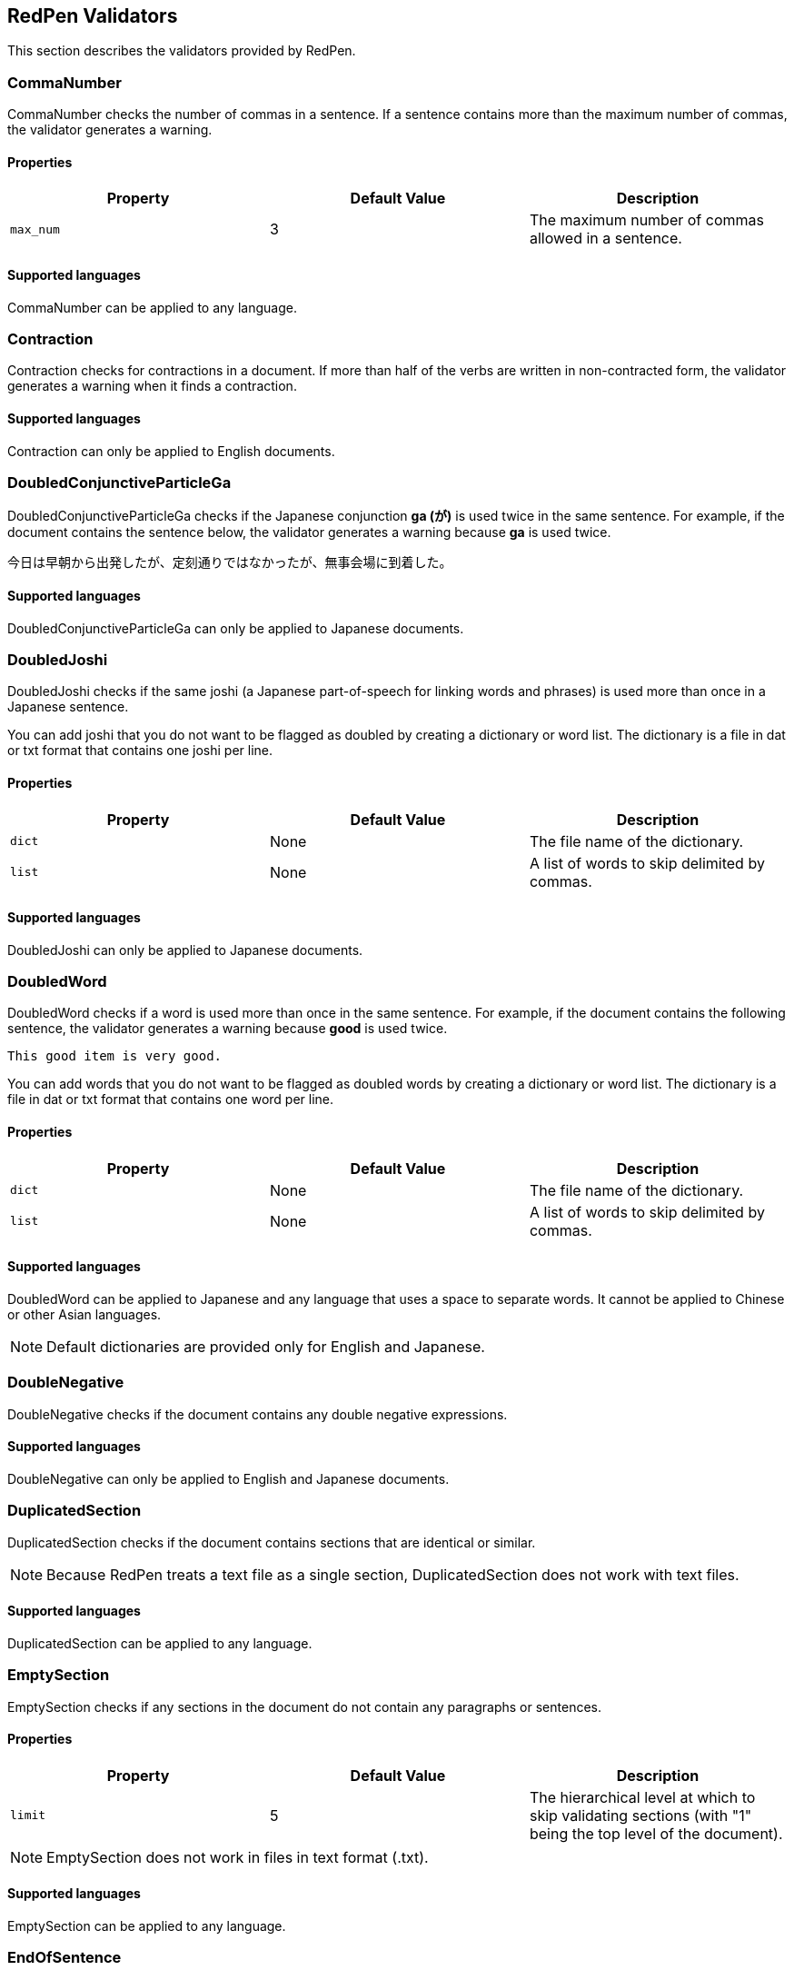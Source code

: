 [[validator]]
== RedPen Validators

This section describes the validators provided by RedPen.

[[commanumber]]
=== CommaNumber

CommaNumber checks the number of commas in a sentence.
If a sentence contains more than the maximum number of commas,
the validator generates a warning.

[[properties-3]]
==== Properties

[options="header"]
|====
|Property        |Default Value  |Description
|``max_num``     |3              |The maximum number of commas allowed in a sentence.
|====

[[supported-languages-1]]
==== Supported languages

CommaNumber can be applied to any language.


[[contraction]]
=== Contraction

Contraction checks for contractions in a document.
If more than half of the verbs are written in non-contracted form,
the validator generates a warning when it finds a contraction.

[[supported-languages-8]]
==== Supported languages

Contraction can only be applied to English documents.


[[doubled-conjunctive-particle-ga]]
=== DoubledConjunctiveParticleGa

DoubledConjunctiveParticleGa checks if the Japanese conjunction *ga (が)* is used
twice in the same sentence. For example, if the document contains the sentence below,
the validator generates a warning because *ga* is used twice.

----
今日は早朝から出発したが、定刻通りではなかったが、無事会場に到着した。 
----


[[supported-languages-doubled-conjunctive-particle-ga]]
==== Supported languages

DoubledConjunctiveParticleGa can only be applied to Japanese documents.


[[doubledjoshi]]
=== DoubledJoshi

DoubledJoshi checks if the same joshi (a Japanese part-of-speech for linking
words and phrases) is used more than once in a Japanese sentence.

You can add joshi that you do not want to be flagged as doubled by creating a
dictionary or word list. The dictionary is a file in dat or txt format that
contains one joshi per line.

[[properties-doubled-joshi]]
==== Properties

[options="header"]
|====
|Property        |Default Value  |Description
|``dict``        |None           |The file name of the dictionary.
|``list``        |None           |A list of words to skip delimited by commas.
|====

[[supported-languages-doubled-joshi]]
==== Supported languages

DoubledJoshi can only be applied to Japanese documents.


[[doubledword]]
=== DoubledWord

DoubledWord checks if a word is used more than once in the same sentence.
For example, if the document contains the following sentence, the validator
generates a warning because *good* is used twice.

----
This good item is very good.
----

You can add words that you do not want to be flagged as doubled words by
creating a dictionary or word list. The dictionary is a file in dat or txt
format that contains one word per line.

[[properties-8]]
==== Properties

[options="header"]
|====
|Property        |Default Value  |Description
|``dict``        |None           |The file name of the dictionary.
|``list``        |None           |A list of words to skip delimited by commas.
|====

[[supported-languages-10]]
==== Supported languages

DoubledWord can be applied to Japanese and any language that uses a space to
separate words. It cannot be applied to Chinese or other Asian languages.

NOTE: Default dictionaries are provided only for English and Japanese.


[[doublenegative]]
=== DoubleNegative

DoubleNegative checks if the document contains any double negative expressions.

[[supported-languages-14]]
==== Supported languages

DoubleNegative can only be applied to English and Japanese documents.


[[duplicatedsection]]
=== DuplicatedSection

DuplicatedSection checks if the document contains sections that are identical
or similar.

NOTE: Because RedPen treats a text file as a single section, DuplicatedSection does not work with text files.

[[supported-languages-12]]
==== Supported languages

DuplicatedSection can be applied to any language.


[[emptysection]]
=== EmptySection

EmptySection checks if any sections in the document do not contain any
paragraphs or sentences.

[[properties-emptysection]]
==== Properties

[options="header"]
|====
|Property        |Default Value  |Description
|``limit``       |5              |The hierarchical level at which to skip validating sections (with "1" being the top level of the document).
|====

NOTE: EmptySection does not work in files in text format (.txt).

[[supported-languages-emptysection]]
==== Supported languages

EmptySection can be applied to any language.


[[endofsentence]]
=== EndOfSentence

EndOfSentence checks if the document contains any sentences that do not follow
the American style of placing sentence ending punctuation marks inside
quotation marks.

[[supported-languages-end-of-sentence]]
==== Supported languages

EndOfSentence can only be applied to English documents.


[[frequentsentencestart]]
=== FrequentSentenceStart

FrequentSentenceStart checks if too many sentences start with the same
sequence of words.

==== Properties

[options="header"]
|====
|Property        |Default Value  |Description
|``leading_word_limit``      |3              |The number of words to consider at the start of each sentence.
|``percentage_threshold``    |25             |The maximum percentage of sentences that can start with the same words.
|``min_sentence_count``      |5              |The minimum number of sentences required in the document for the validator to report errors.
|====

[[supported-languages-15]]
==== Supported languages

FrequentSentenceStart can be applied to Japanese and any language that uses a
space to separate words. It cannot be applied to Chinese or other Asian
languages.


[[gappedsection]]
=== GappedSection

GappedSection checks if there is a chapter, section or subsection missing in
the logical structure of the document. For example, in the example below, the
validator generates a warning because Section 1.1 is expected between
Chapter 1 and Subsection 1.1.1.

----
= Chapter 1
...
=== Subsection 1.1.1
=== Subsection 1.1.2
...
----

NOTE: GappedSection does not work in files in text format (.txt).

[[supported-languages-gappedsection]]
==== Supported languages

GappedSection can be applied to any language.


[[HankakuKana]]
=== HankakuKana

HanakakuKana checks if the document contains any single-byte katakana
characters (also called “half-width kana”).

[[supported-languages-hankaku-kana]]
==== Supported languages

HanakakuKana can only be applied to Japanese documents.


[[hyphenation]]
[suppress='WeakExpression']
=== Hyphenation

Hyphenation checks that words in the document are hyphenated according to
dictionary usage.

[[supported-languages-18]]
==== Supported languages

Hyphenation can only be applied to English documents.


[[invalidexpression]]
=== InvalidExpression

InvalidExpression checks if the input document contains any invalid
words or phrases listed in a pre-defined dictionary. If the input document
contains an invalid expression, the validator generates a warning.

[[properties-1]]
==== Properties

[options="header"]
|====
|Property        |Default Value  |Description
|``dict``        |None           |The file name of the dictionary.
|``list``        |None           |A list of invalid expressions delimited by commas.
|====

You can add expressions by adding a dictionary or word list.
A dictionary is a file in dat or txt format that contains one expression per line.
The following is an example of a dictionary listing:

----
like
you know
hey
kidding
...
----

[[supported-languages-1]]
==== Supported languages

InvalidExpression can be applied to any language.


[[invalidsymbol]]
[suppress='InvalidSymbol WeakExpression']
=== InvalidSymbol

Some symbols or characters have more than one representation.
For example, the standard question mark in Unicode is **? (0x003F)**,
but **？(0xFF1F)** also exists. InvalidSymbol checks if the input document
contains any invalid characters or symbols. You can specify invalid
symbols in the symbols block in the configuration file. For more details,
refer to <<setting-symbols>>.

[[supported-languages-2]]
==== Supported languages

InvalidSymbol can be applied to any language.


[[invalidword]]
=== InvalidWord

InvalidWord checks if the input document contains any invalid
words listed in a pre-defined dictionary. If the input document
contains an invalid word, the validator generates a warning.

[[properties-2]]
==== Properties

[options="header"]
|====
|Property        |Default Value  |Description
|``dict``        |None           |The file name of the dictionary.
|``list``        |None           |A list of invalid expressions delimited by commas.
|====

You can add words by adding a dictionary or word list.
A dictionary is a file in dat or txt format that contains one word per line.
The following is an example of a dictionary listing:

----
like
hey
wow
...
----

[[supported-languages]]
==== Supported Languages

InvalidWord can be applied to any language that separates words using spaces
(such as English or French).
A default dictionary is supplied for English.


[[japanese-ambiguous-noun-conjunction]]
[suppress='WeakExpression']
=== JapaneseAmbiguousNounConjunction

JapaneseAmbiguousNounConjunction checks if the document contains an ambiguous
noun conjunction pattern. The pattern is defined as a string of noun phrases
joined by two or more instances of the conjunction **no (の)**, as shown in the example below.

----
弊社の経営方針の説明を受けた。
----

[[properties-japanese-ambiguous-noun-conjunction]]
==== Properties

[options="header"]
|====
|Property        |Default Value  |Description
|``dict``        |None           |The file name of the dictionary containing expressions to ignore.
|``list``        |None           |A list of expressions to ignore, delimited by commas.
|====
[[supported-language-japanese-ambiguous-noun-conjunction]]
==== Supported languages

JapaneseAmbiguousNounConjunction can only be applied to Japanese documents.

[[japanese-anchor-expression]]
=== JapaneseAnchorExpression

JapaneseAnchorExpression checks that chapters and sections are marked in a
consistent style.

[[properties-japanese-anchor-expression]]
==== Properties

[options="header"]
|====
|Property        |Default Value  |Description
|``mode``        |numeric        |The permitted style of anchor expression. This must be one of the following: "numeric", "numeric-zenkaku" or "kansuji".
|====

The details of these styles are as follows:

[options="header"]
|====
|Style                | Sample
|``numeric``          | 1章、2節 (single-byte number with kanji for chapter or section)
|``numeric-zenkaku``  | １章、２節 (double-byte number with kanji for chapter or section)
|``kansuji``          | 一章、二節 (kanji number with kanji for chapter or section)
|====

NOTE: RedPen ignores the style if the number follows the kanji for chapter or section (for example, 章1).

[[supported-language-japanese-anchor-expression]]
==== Supported languages

JapaneseAnchorExpression can only be applied to Japanese documents.


[[japanese-expression-variation]]
=== JapaneseExpressionVariation

JapaneseExpressionVariation checks for variations in the use of expressions
in Japanese documents.
The function of JapaneseExpressionVariation is similar to KatakanaSpellCheck,
but whereas KatakanaSpellCheck only checks katakana,
JapaneseExpressionVariation also checks hiragana and kanji. For example,
you can check if a word is written in kanji and hiragana in the same document.
You can prepare a dictionary or list of expressions to specifically check for.

[[properties-japanese-expression-variation]]
==== Properties

[options="header"]
|====
|Property        |Default Value  |Description
|``dict``        |None           |The file name of the dictionary.
|``map``         |None           |A list of pairs of expressions. For example: `{smart,スマート},{distributed,ディストリビューテッド}`
|====

The dictionary is a tab-separated value (TSV) file in dat format consisting of
two columns. Each column contains one of the pair of expressions that you
want to check for.
The following is an example of a dictionary listing:

----
SVM    Support Vector Machine
LLVM   Low Level Virtual Machine
...
----

[[supported-language-japanese-expression-variation]]
==== Supported languages

JapaneseExpressionVariation can only be applied to Japanese documents.


[[japanese-joyo-kanji]]
=== JapaneseJoyoKanji

JapaneseJoyoKanji checks if the document contains any kanji that are not
included in the official "joyo kanji" list, such as the following:

----
殆 (hotondo), 踵 (kakato), 迄 (made)
----

[[supported-language-japanese-joyo-kanji]]
==== Supported languages

JapaneseJoyoKanji can only be applied to Japanese documents.


[[japanese-number-expression]]
=== JapaneseNumberExpression

JapaneseNumberExpression checks if the number expressions ending in "tsu"
that are used in the document are consistent in style.

[[properties-section-level]]
==== Properties

[options="header"]
|====
|Property        |Default Value  |Description
|``mode``        |numeric        |The permitted style of number expression. This must be one of the following: "numeric", "numeric-zenkaku", "kansuji", "hiragana".
|====

The details of these styles are as follows:

[options="header"]
|====
|Style                | Sample
|``numeric``          | 1つ、2つ (single-byte number with hiragana "tsu")
|``numeric-zenkaku``  | １つ、２つ (double-byte number with hiragana "tsu")
|``kansuji``          | 一つ、二つ (kanji number with hiragana "tsu")
|``hiragana``         | ひとつ、ふたつ (all hiragana)
|====

[[supported-language-japanese-number-expression]]
==== Supported languages

JapaneseNumberExpression can only be applied to Japanese documents.


[[japanesestyle]]
=== JapaneseStyle

JapaneseStyle checks if the input document contains both the "de-aru"
and "desu-masu" styles.

[[supported-languages-13]]
==== Supported languages

JapaneseStyle can only be applied to Japanese documents.


[[javascript]]
=== JavaScript

JavaScript executes any additional validators that you create in JavaScript.
For details on creating validators in JavaScript, refer to <<extending-with-javascript>>.

[[properties-javascript]]
==== Properties

[options="header"]
|====
|Property        |Default Value  |Description
|``script_path``   |$REDPEN_HOME/js              |The directory that contains the JavaScript files. You can set multiple ``script_path`` properties.
|====

[[supported-languages-javascript]]
==== Supported languages

JavaScript can be applied to any language.


[[katakanaendhyphen]]
[suppress='InvalidSymbol NumberFormat WeakExpression']
=== KatakanaEndHyphen

KatakanaEndHyphen checks that the long vowel symbol ("end hyphen") at the end
of katakana words in *Japanese* documents is used according to the standard
JIS Z8301, G.6.2.2 b) G.3. For example, "computer" can be written in katakana
as "コンピュータ" (without end hyphen), and "コンピューター" (with end hyphen).
However, according to JIS Z8301, "コンピュータ" is correct. If the input
document contains "コンピューター", the validator generates a warning.

The basic rules of JIS Z8301 are as follows:

* a: Words of 3 characters or more cannot have an end hyphen.
* b: Words of 2 characters or less must have an end hyphen.
* c: A compound word should apply *a* and *b* to each component word.
* d: When counting characters for cases *a* to *c* above, the following
characters are counted:
“―”: Long vowel symbol, as in “テーパ” (taper)
“ン”: “n” sound, as in “ダンパ” (dumper)
“ッ”: Small “tsu”, as in “ニッパ” (nipper)
And the following characters are not counted:
Diphthong characters such as “ャ” in “シャワー” (shower)

==== Properties

[options="header"]
|====
|Property        |Default Value  |Description
|``list``        |None           |A comma-separated list of words with end hyphens that should not be flagged by KatakanaEndHyphen.
|====

[[supported-languages-4]]
==== Supported languages

KatakanaEndHyphen can only be applied to Japanese documents.


[[katakanaspellcheck]]
=== KatakanaSpellCheck

KatakanaSpellCheck checks for similar katakana words in the same Japanese
document that might be the result of misspelling. For example, depending on
the *min_ratio* setting, if "パラメタ" and the similar "パラメータ" exist in
the same document, the validator generates a warning.

==== Properties

[options="header"]
|====
|Property        |Default Value  |Description
|``dict``        |None           |The file name of the dictionary.
|``min_ratio``   |0.3            |The degree of similarity between words for KatakanaSpellCheck to check. The valid range is from 0.1 to 0.9. The smaller the value, the more the words must match.
|``min_freq``    |5              |The maximum number of times a word can occur in the document for KatakanaSpellCheck to check. If a word occurs more times than the specified value, it is not checked.
|====

[[supported-languages-5]]
==== Supported languages

KatakanaSpellCheck can only be applied to Japanese documents.


[[list-level]]
=== ListLevel

ListLevel checks how deeply lists are nested. This validator generates a
warning if a list has more levels than the value specified for  ``max_level ``.

NOTE: ListLevel does not work in files in text format (.txt).

[[properties-list-level]]
==== Properties

[options="header"]
|====
|Property        |Default Value  |Description
|``max_level``   |5              |The maximum number of levels allowed in a list.
|====

For example, if  ``max_level`` is set to 5, the validator generates a warning
for the list below because it has six levels.

----
* one
** two
*** three
**** four
***** five
****** six
----

[[supported-languages-list-level]]
==== Supported languages

ListLevel can be applied to any language.


[[long-kanji-chain]]
=== LongKanjiChain

LongKanjiChain checks if the document contains long strings of kanji
characters. If a string is longer than the specified maximum length,
the validator generates a warning.


[[properties-long-kanji-chain]]
==== Properties

[options="header"]
|====
|Property        |Default Value  |Description
|``max_len``  |5  |The maximum number of kanji characters allowed in succession.
|====

[[supported-language-long-kanji-chain]]
==== Supported languages

LongKanjiChain can only be applied to Japanese documents.


[[numberformat]]
[suppress='WeakExpression NumberFormat SymbolWithSpace']
=== NumberFormat

NumberFormat checks that numbers in a document are delimited in three-digit
blocks using commas (for example, “12,000” instead of “12000”).
It also checks which symbol is used to delimit three-digit blocks and which
symbol is used as to denote a decimal point.

[[properties-11]]
==== Properties

[options="header"]
|====
|Property        |Default Value  |Description
|``decimal_delimiter_is_comma``  |  false          |If false, the validator assumes that the decimal point is a period (".").
If true, the validator assumes that the decimal point is a comma (","), as used in most European countries.

|``ignore_years``                |  true           |If false, the validator assumes that all integers are numbers and checks accordingly for commas or periods. If true, the validator assumes that 4-digit integers (such as 2015 and 1998) are years and does not check them for commas or periods.

|====

[[supported-languages-19]]
==== Supported languages

NumberFormat can be applied to documents written in European languages such
as English or French.


[[okurigana]]
=== Okurigana

Okurigana checks if the document contains any incorrect okurigana
(declensional kana endings for kanji used in Japanese).

[[supported-languages-okurigana]]
==== Supported languages

Okurigana can only be applied to Japanese documents.


[[paragraphnumber]]
=== ParagraphNumber

ParagraphNumber checks the number of paragraphs in a section.
If the number is greater than the specified maximum number,
the validator generates a warning.

NOTE: RedPen treats a text file as a single section.

[[properties]]
==== Properties

[options="header"]
|====
|Property        |Default Value  |Description
|``max_num``     |5           |The maximum number of paragraphs allowed in a section.
|====

[[supported-languages-1]]
==== Supported languages

ParagraphNumber can be applied to any language.


[[paragraphstartwith]]
=== ParagraphStartWith

ParagraphStartWith checks that paragraphs do not start with illegal characters.

[[properties-7]]
==== Properties

[options="header"]
|====
|Property        |Default Value  |Description
|``start_with``  |" "            |The character that cannot appear at the start of a paragraph.
|====

[[supported-languages-6]]
==== Supported languages

ParagraphStartWith can be applied to any language.


[[parenthesizedsentence]]
=== ParenthesizedSentence

ParenthesizedSentence checks if parenthesized phrases (such as this) are used
too frequently, are nested too deeply, or are too long.

[[properties-12]]
==== Properties

[options="header"]
|====
|Property        |Default Value  |Description
|``max_nesting_level``  |2  |The maximum level to which parenthesized phrases may be nested (one parenthesized phrase inside another (such as this)).
|``max_count``          |1  |The maximum number of parenthesized phrases allowed in a sentence.
|``max_length``         |4  |The maximum number of words allowed in a parenthesized phrase.
|====

[[supported-languages-20]]
==== Supported languages

ParenthesizedSentence can be applied to any language.


[[sectionlength]]
=== SectionLength

SectionLength checks the number of characters (letters, numbers and symbols)
in a section. If the number is greater than the specified maximum number,
the validator generates a warning.

NOTE: RedPen treats a text file as a single section.


[[properties-6]]
==== Properties

[options="header"]
|====
|Property        |Default Value  |Description
|``max_num``     |1000           |The maximum number of characters allowed in a section.
|====

[[supported-languages]]
==== Supported languages

SectionLength can be applied to any language.


[[section-level]]
=== SectionLevel

SectionLevel checks the number of levels in the section hierarchy.
If the document contains more levels than the specified maximum number,
the validator generates a warning.

[[properties-section-level]]
==== Properties

[options="header"]
|====
|Property        |Default Value  |Description
|``max_num``     |5              |The maximum number of levels allowed.
|====

[[supported-language-section-level]]
==== Supported languages

SectionLevel can be applied to any language.


[[sentencelength]]
=== SentenceLength

SentenceLength checks the length of sentences in the input
document. If the length of a sentence is greater than the specified
maximum length, the validator generates a warning.

[[properties]]
==== Properties

[options="header"]
|====
|Property        |Default Value  |Description
|``max_len``     |120            |The maximum length of a sentence (in characters).
|====

[[supported-languages]]
==== Supported languages

SentenceLength can be applied to any language.


[[spacebeginningofsentence]]
=== SpaceBeginningOfSentence

SpaceBeginningOfSentence checks if there is a space between any two adjacent sentences
(except for the last sentence of paragraph). If there is not, the validator generates a warning.

WARNING: SpaceBeginningOfSentence is now deprecated.

[[supported-languages-2]]
==== Supported languages

SpaceBeginningOfSentence can be applied to any language.


[[spacebetweenalphabeticalword]]
[suppress='WeakExpression']
=== SpaceBetweenAlphabeticalWord

SpaceBetweenAlphabeticalWord checks that a single-byte alphabetic word that
appears in a double-byte language document (such as Japanese or Chinese)
is preceded and followed by a single-byte space.

[[properties-spacebetweenalphabeticalword]]
==== Properties

[options="header"]
|====
|Property        |Default Value  |Description
|``forbidden``   | false         | If false, spaces are required. If true, spaces are not allowed.
|``skip_before`` | ""            | Ignores cases where there is no space AFTER the specified character.
|``skip_after``  | ""            | Ignores cases where there is no space BEFORE the specified character.
|====

[[supported-languages-spacebetweenalphabeticalword]]
==== Supported languages

SpaceBetweenAlphabeticalWord can be applied to any language that does not
use spaces to separate words, such as Japanese or Chinese.


[[spelling]]
=== Spelling

Spelling checks for spelling mistakes in a document.
You can add words that you do not want to be flagged as spelling mistakes
(such as product names) by creating a dictionary or word list.
The dictionary is a file in dat or txt format that contains one word per line.

[[properties-spelling]]
==== Properties

[options="header"]
|====
|Property        |Default Value  |Description
|``dict``        |None           |The file name of the dictionary.
|``list``        |None           |A list of words to skip delimited by commas.
|====

[[supported-languages-9]]
==== Supported languages

Spelling can only be applied to English documents.


[[startwithcapitalcharacter]]
=== StartWithCapitalLetter

StartWithCapitalLetter checks if sentences start with a capital character.

[[supported-languages-startwithcapitalcharacter]]
==== Supported languages

StartWithCapitalLetter can be applied to documents written in European
languages such as English or French.


[[successive-sentence]]
=== SuccessiveSentence

SuccessiveSentence checks if the document contains two or more sentences in
succession which are identical or almost identical. For example, if the
document contains the paragraph below, the validator generates a warning
because the same sentence is used twice in succession.

----
The component is useful for testing. Especially for unit level testing. Especially for unit level testing. If necessary, we can apply it for higher level testing.
----


[[properties-successive-sentence]]
==== Properties

[options="header"]
|====
|Property        |Default Value  |Description
|``dist``        |3              |The degree of similarity between sentences. If the value of "dist" is 0, the sentences must be identical in order for the validator to generate a warning.
|``min_len``     |5              |The minimum number of words a sentence must contain in order to be checked.
|====

[[supported-language-successive-sentence]]
==== Supported languages

SuccessiveSentence can be applied to any language.


[[successiveword]]
[suppress="SuccessiveWord"]
=== SuccessiveWord

SuccessiveWord checks if the same word is used twice in succession.
For example, if the document contains the sentence below,
the validator generates a warning because *is* is used twice in succession.

----
The item is is very good. 
----

[[supported-languages-11]]
==== Supported languages

SuccessiveWord can be applied to Japanese and any language that uses a space
to separate words. It cannot be applied to Chinese or other Asian languages.


[[suggestexpression]]
=== SuggestExpression

SuggestExpression works in a similar way to InvalidExpression.
If the input document contains an invalid expression,
the validator generates a warning and suggests an alternative expression.

[[properties-5]]
==== Properties

[options="header"]
|====
|Property        |Default Value  |Description
|``dict``        |None           |The file name of the dictionary.
|``map``         |None           |A list of pairs of expressions. Each pair consists of an invalid expression separated by a comma from its suggested replacement. For example: `{SVM,Support Vector Machine},{like,such as}`
|====

The dictionary is a tab-separated value (TSV) file in dat format consisting of
two columns. The first column contains the invalid expression, and the second
column contains a suggested replacement expression.
The following is an example of a dictionary listing:

----
SVM    Support Vector Machine
LLVM   Low Level Virtual Machine
...
----

[[supported-languages-4]]
==== Supported languages

SuggestExpression can be applied to any language.
Default dictionaries are provided for English and Japanese.


[[symbolwithspace]]
[suppress='WeakExpression']
=== SymbolWithSpace

SymbolWithSpace checks if symbols are preceded or followed by a space,
as appropriate. You can specify which symbols must (or must not) be preceded
or followed by a space in the *symbols*  block in the configuration file.
For more details, refer to <<setting-symbols>>.

[[supported-languages-3]]
==== Supported languages

SymbolWithSpace can be applied to any language.


[[unexpandedacronym]]
[suppress='WeakExpression']
=== UnexpandedAcronym

UnexpandedAcronym checks that, if an acronym appears in a document, the
expanded version of the acronym also appears somewhere in the document.

For example, if there exists an acronym ABC in the document, then there must also
exist a sequence of capitalized words such as Axxx Bxx Cxxx.

[[properties-9]]
==== Properties

[options="header"]
|====
|Property        |Default Value  |Description
|``min_acronym_length``    |3             |The minimum length of acronyms to check.
|====

[[supported-languages-16]]
==== Supported languages 

UnexpandedAcronym can only be applied to English documents.


[[voidsection]]
=== VoidSection

VoidSection checks if any sections in the document do not contain any
paragraphs or sentences.

WARNING: VoidSection is deprecated and will be removed in a future release.
Use EmptySection instead. 

[[properties-voidsection]]
==== Properties

[options="header"]
|====
|Property        |Default Value  |Description
|``limit``       |5              |The hierarchical level at which to skip validating sections (with "1" being the top level of the document).
|====

[[supported-languages-voidsection]]
==== Supported languages

VoidSection can be applied to any language.


[[weakexpression]]
=== WeakExpression

WeakExpression checks if the document contains any words or phrases listed in
a pre-defined dictionary of weak expressions.

[[supported-languages-21]]
==== Supported languages

WeakExpression can only be applied to English documents.


[[wordfrequency]]
[suppress='WeakExpression']
=== WordFrequency

WordFrequency checks that certain words do not appear too frequently in a
document. The validator generates a warning if a word appears too often with
reference to a histogram of word frequency for written English.

[[properties-10]]
==== Properties

[options="header"]
|====
|Property        |Default Value  |Description
|``deviation_factor``   |      3       |      The permitted factor of deviation from the norm. This means that, if a word is normally used 3% of the time, your document can use it up to 9% of the time.
|``min_word_count``     |      200     |      The minimum number of words in a document required for this validator to activate.
|====

[[supported-languages-17]]
==== Supported languages

WordFrequency can only be applied to English documents.


[[wordnumber]]
=== WordNumber

WordNumber checks the number of words in a sentence.
If a sentence contains more than the maximum number of words,
the validator generates a warning.

[[properties-4]]
==== Properties

[options="header"]
|====
|Property        |Default Value  |Description
|``max_num``     |30             |The maximum number of words allowed in a sentence.
|====

[[supported-languages-3]]
==== Supported languages

WordNumber can be applied to any language that separates words
using spaces (such as English or French).
